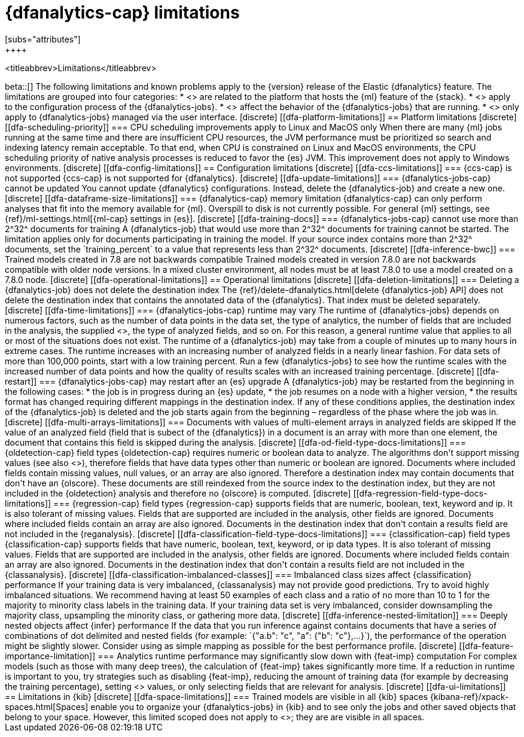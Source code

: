 [role="xpack"]
[[ml-dfa-limitations]]
= {dfanalytics-cap} limitations
[subs="attributes"]
++++
<titleabbrev>Limitations</titleabbrev>
++++

beta::[]

The following limitations and known problems apply to the {version} release of 
the Elastic {dfanalytics} feature. The limitations are grouped into four 
categories:

* <<dfa-platform-limitations>> are related to the platform that hosts the {ml} 
  feature of the {stack}.
* <<dfa-config-limitations>> apply to the configuration process of the 
  {dfanalytics-jobs}.
* <<dfa-operational-limitations>> affect the behavior of the {dfanalytics-jobs} 
  that are running.
* <<dfa-ui-limitations>> only apply to {dfanalytics-jobs} managed via the user 
  interface.
  
[discrete]
[[dfa-platform-limitations]]
== Platform limitations

[discrete]
[[dfa-scheduling-priority]]
=== CPU scheduling improvements apply to Linux and MacOS only

When there are many {ml} jobs running at the same time and there are insufficient
CPU resources, the JVM performance must be prioritized so search and indexing
latency remain acceptable. To that end, when CPU is constrained on Linux and
MacOS environments, the CPU scheduling priority of native analysis processes is
reduced to favor the {es} JVM. This improvement does not apply to Windows
environments.


[discrete]
[[dfa-config-limitations]]
== Configuration limitations

[discrete]
[[dfa-ccs-limitations]]
=== {ccs-cap} is not supported

{ccs-cap} is not supported for {dfanalytics}.

[discrete]
[[dfa-update-limitations]]
=== {dfanalytics-jobs-cap} cannot be updated

You cannot update {dfanalytics} configurations. Instead, delete the 
{dfanalytics-job} and create a new one.

[discrete]
[[dfa-dataframe-size-limitations]]
=== {dfanalytics-cap} memory limitation

{dfanalytics-cap} can only perform analyses that fit into the memory available 
for {ml}. Overspill to disk is not currently possible. For general {ml} 
settings, see {ref}/ml-settings.html[{ml-cap} settings in {es}].

[discrete]
[[dfa-training-docs]]
=== {dfanalytics-jobs-cap} cannot use more than 2^32^ documents for training

A {dfanalytics-job} that would use more than 2^32^ documents for training cannot 
be started. The limitation applies only for documents participating in training 
the model. If your source index contains more than 2^32^ documents, set the 
`training_percent` to a value that represents less than 2^32^ documents.

[discrete]
[[dfa-inference-bwc]]
=== Trained models created in 7.8 are not backwards compatible

Trained models created in version 7.8.0 are not backwards compatible with 
older node versions. In a mixed cluster environment, all nodes must be at 
least 7.8.0 to use a model created on a 7.8.0 node.


[discrete]
[[dfa-operational-limitations]]
== Operational limitations

[discrete]
[[dfa-deletion-limitations]]
=== Deleting a {dfanalytics-job} does not delete the destination index

The {ref}/delete-dfanalytics.html[delete {dfanalytics-job} API] does not delete
the destination index that contains the annotated data of the {dfanalytics}. 
That index must be deleted separately.

[discrete]
[[dfa-time-limitations]]
=== {dfanalytics-jobs-cap} runtime may vary

The runtime of {dfanalytics-jobs} depends on numerous factors, such as the
number of data points in the data set, the type of analytics, the number of 
fields that are included in the analysis, the supplied 
<<hyperparameters,hyperparameters>>, the type of analyzed fields,
and so on. For this reason, a general runtime value that applies to all or most
of the situations does not exist. The runtime of a {dfanalytics-job} may take
from a couple of minutes up to many hours in extreme cases.

The runtime increases with an increasing number of analyzed fields in a nearly 
linear fashion. For data sets of more than 100,000 points, start with a low
training percent. Run a few {dfanalytics-jobs} to see how the runtime scales
with the increased number of data points and how the quality of results scales
with an increased training percentage.

[discrete]
[[dfa-restart]]
=== {dfanalytics-jobs-cap} may restart after an {es} upgrade
  
A {dfanalytics-job} may be restarted from the beginning in the following cases:

* the job is in progress during an {es} update,
* the job resumes on a node with a higher version,
* the results format has changed requiring different mappings in the destination 
  index.

If any of these conditions applies, the destination index of the 
{dfanalytics-job} is deleted and the job starts again from the beginning – 
regardless of the phase where the job was in.

[discrete]
[[dfa-multi-arrays-limitations]]
=== Documents with values of multi-element arrays in analyzed fields are skipped

If the value of an analyzed field (field that is subect of the {dfanalytics}) in 
a document is an array with more than one element, the document that contains 
this field is skipped during the analysis. 


[discrete]
[[dfa-od-field-type-docs-limitations]]
=== {oldetection-cap} field types

{oldetection-cap} requires numeric or boolean data to analyze. The algorithms 
don't support missing values (see also <<dfa-missing-fields-limitations>>), 
therefore fields that have data types other than numeric or boolean are ignored. 
Documents where included fields contain missing values, null values, or an array 
are also ignored. Therefore a destination index may contain documents that don't 
have an {olscore}. These documents are still reindexed from the source index to the 
destination index, but they are not included in the {oldetection} analysis and 
therefore no {olscore} is computed.

[discrete]
[[dfa-regression-field-type-docs-limitations]]
=== {regression-cap} field types

{regression-cap} supports fields that are numeric, boolean, text, keyword and 
ip. It is also tolerant of missing values. Fields that are supported are 
included in the analysis, other fields are ignored. Documents where included 
fields contain an array are also ignored. Documents in the destination index 
that don't contain a results field are not included in the {reganalysis}.

[discrete]
[[dfa-classification-field-type-docs-limitations]]
=== {classification-cap} field types

{classification-cap} supports fields that have numeric, boolean, text, keyword, 
or ip data types. It is also tolerant of missing values. Fields that are 
supported are included in the analysis, other fields are ignored. Documents 
where included fields contain an array are also ignored. Documents in the 
destination index that don't contain a results field are not included in the 
{classanalysis}.

[discrete]
[[dfa-classification-imbalanced-classes]]
=== Imbalanced class sizes affect {classification} performance

If your training data is very imbalanced, {classanalysis} may not provide 
good predictions. Try to avoid highly imbalanced situations. We recommend having 
at least 50 examples of each class and a ratio of no more than 10 to 1 for the 
majority to minority class labels in the training data. If your training data 
set is very imbalanced, consider downsampling the majority class, upsampling the 
minority class, or gathering more data.

[discrete]
[[dfa-inference-nested-limitation]]
=== Deeply nested objects affect {infer} performance

If the data that you run inference against contains documents that have a series 
of combinations of dot delimited and nested fields (for example: 
`{"a.b": "c", "a": {"b": "c"},...}`), the performance of the operation might be 
slightly slower. Consider using as simple mapping as possible for the best 
performance profile.

[discrete]
[[dfa-feature-importance-limitation]]
=== Analytics runtime performance may significantly slow down with {feat-imp} computation

For complex models (such as those with many deep trees), the calculation of 
{feat-imp} takes significantly more time. If a reduction in runtime is important 
to you, try strategies such as disabling {feat-imp}, reducing the amount of 
training data (for example by decreasing the training percentage), setting 
<<hyperparameters,hyperparameter>> values, or only selecting fields that are 
relevant for analysis.


[discrete]
[[dfa-ui-limitations]]
== Limitations in {kib}

[discrete]
[[dfa-space-limitations]]
=== Trained models are visible in all {kib} spaces

{kibana-ref}/xpack-spaces.html[Spaces] enable you to organize your
{dfanalytics-jobs} in {kib} and to see only the jobs and other saved objects
that belong to your space. However, this limited scoped does not apply to
<<ml-trained-models,trained models>>; they are are visible in all spaces. 